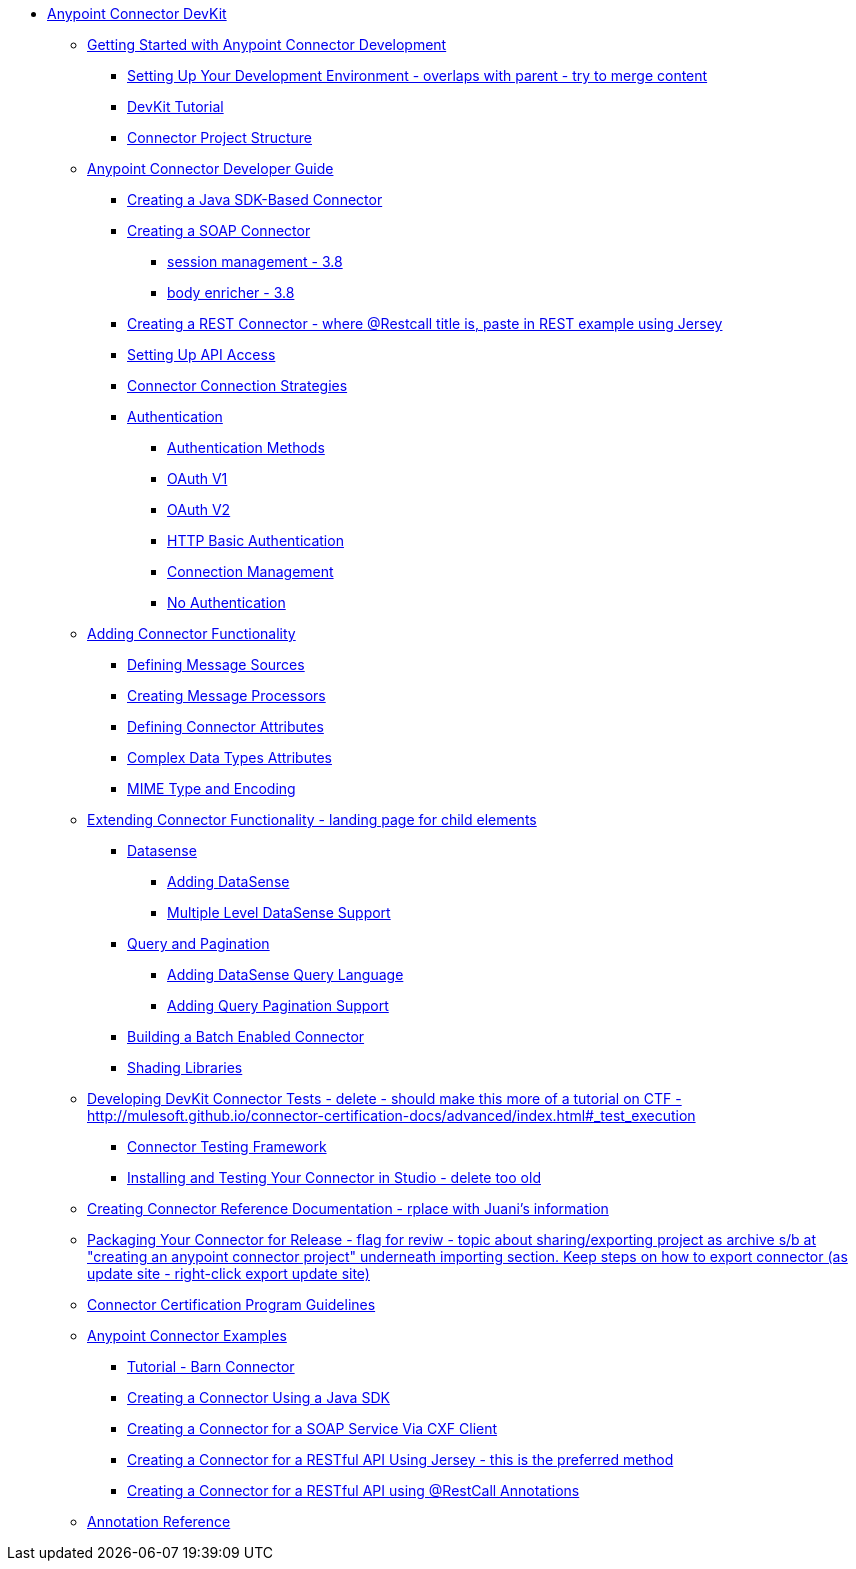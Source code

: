 // DevKit 3.7 TOC File

* link:/anypoint-connector-devkit/v/3.7/index[Anypoint Connector DevKit]
** link:/anypoint-connector-devkit/v/3.7/anypoint-connector-development[Getting Started with Anypoint Connector Development]
*** link:/anypoint-connector-devkit/v/3.7/setting-up-your-dev-environment[Setting Up Your Development Environment - overlaps with parent - try to merge content]
*** link:/anypoint-connector-devkit/v/3.7/devkit-tutorial[DevKit Tutorial]
*** link:/anypoint-connector-devkit/v/3.7/connector-project-structure[Connector Project Structure]
** link:/anypoint-connector-devkit/v/3.7/creating-an-anypoint-connector-project[Anypoint Connector Developer Guide]
*** link:/anypoint-connector-devkit/v/3.7/creating-a-java-sdk-based-connector[Creating a Java SDK-Based Connector]
*** link:/anypoint-connector-devkit/v/3.7/creating-a-soap-connector[Creating a SOAP Connector]
**** link:/[session management - 3.8]
**** link:/[body enricher - 3.8]
*** link:/anypoint-connector-devkit/v/3.7/creating-a-rest-connector[Creating a REST Connector - where @Restcall title is, paste in REST example using Jersey]
*** link:/anypoint-connector-devkit/v/3.7/setting-up-api-access[Setting Up API Access]
*** link:/anypoint-connector-devkit/v/3.7/connector-connection-strategies[Connector Connection Strategies]
*** link:/anypoint-connector-devkit/v/3.7/authentication[Authentication]
**** link:/anypoint-connector-devkit/v/3.7/authentication-methods[Authentication Methods]
**** link:/anypoint-connector-devkit/v/3.7/oauth-v1[OAuth V1]
**** link:/anypoint-connector-devkit/v/3.7/oauth-v2[OAuth V2]
**** link:/anypoint-connector-devkit/v/3.7/http-basic-authentication[HTTP Basic Authentication]
**** link:/anypoint-connector-devkit/v/3.7/connection-management[Connection Management]
**** link:/anypoint-connector-devkit/v/3.7/no-authentication[No Authentication]
** link:/anypoint-connector-devkit/v/3.7/connector-attributes-and-operations[Adding Connector Functionality]
*** link:/anypoint-connector-devkit/v/3.7/defining-message-sources[Defining Message Sources]
*** link:/anypoint-connector-devkit/v/3.7/creating-message-processors[Creating Message Processors]
*** link:/anypoint-connector-devkit/v/3.7/defining-connector-attributes[Defining Connector Attributes]
*** link:/anypoint-connector-devkit/v/3.7/complex-data-types-attributes[Complex Data Types Attributes]
*** link:/anypoint-connector-devkit/v/3.7/mime-type-and-encoding[MIME Type and Encoding]
** link:/anypoint-connector-devkit/v/3.7/extending-connector-functionality[Extending Connector Functionality - landing page for child elements]
*** link:/datasense[Datasense]
**** link:/anypoint-connector-devkit/v/3.7/adding-datasense[Adding DataSense]
**** link:/anypoint-connector-devkit/v/3.7/multiple-level-datasense-support[Multiple Level DataSense Support]
*** link:/[Query and Pagination]
**** link:/anypoint-connector-devkit/v/3.7/adding-datasense-query-language[Adding DataSense Query Language]
**** link:/anypoint-connector-devkit/v/3.7/adding-query-pagination-support[Adding Query Pagination Support]
*** link:/anypoint-connector-devkit/v/3.7/building-a-batch-enabled-connector[Building a Batch Enabled Connector]
*** link:/anypoint-connector-devkit/v/3.7/shading-libraries[Shading Libraries]
** link:/anypoint-connector-devkit/v/3.7/developing-devkit-connector-tests[Developing DevKit Connector Tests - delete - should make this more of a tutorial on CTF - http://mulesoft.github.io/connector-certification-docs/advanced/index.html#_test_execution]
*** link:/anypoint-connector-devkit/v/3.7/connector-testing-framework[Connector Testing Framework]
*** link:/anypoint-connector-devkit/v/3.7/installing-and-testing-your-connector-in-studio[Installing and Testing Your Connector in Studio - delete too old]
** link:/anypoint-connector-devkit/v/3.7/connector-reference-documentation[Creating Connector Reference Documentation - rplace with Juani's information]
** link:/anypoint-connector-devkit/v/3.7/packaging-your-connector-for-release[Packaging Your Connector for Release - flag for reviw - topic about sharing/exporting project as archive s/b at "creating an anypoint connector project" underneath importing section. Keep steps on how to export connector (as update site - right-click export update site)]
** link:/anypoint-connector-devkit/v/3.7/connector-certification-program-guidelines[Connector Certification Program Guidelines]
** link:/anypoint-connector-devkit/v/3.7/anypoint-connector-examples[Anypoint Connector Examples]
*** link:/anypoint-connector-devkit/v/3.7/tutorial-barn-connector[Tutorial - Barn Connector]
*** link:/anypoint-connector-devkit/v/3.7/creating-a-connector-using-a-java-sdk[Creating a Connector Using a Java SDK]
*** link:/anypoint-connector-devkit/v/3.7/creating-a-connector-for-a-soap-service-via-cxf-client[Creating a Connector for a SOAP Service Via CXF Client]
*** link:/anypoint-connector-devkit/v/3.7/creating-a-connector-for-a-restful-api-using-jersey[Creating a Connector for a RESTful API Using Jersey - this is the preferred method]
*** link:/anypoint-connector-devkit/v/3.7/creating-a-connector-for-a-restful-api-using-restcall-annotations[Creating a Connector for a RESTful API using @RestCall Annotations]
** link:/anypoint-connector-devkit/v/3.7/annotation-reference[Annotation Reference]
